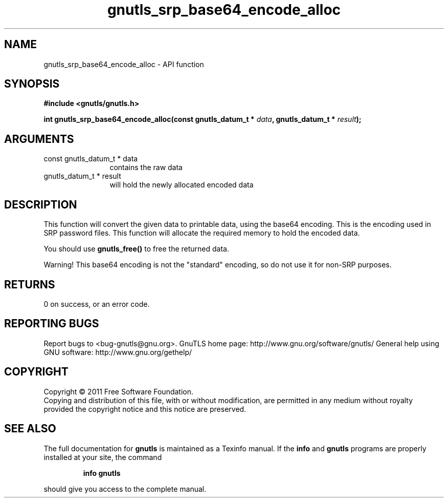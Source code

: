 .\" DO NOT MODIFY THIS FILE!  It was generated by gdoc.
.TH "gnutls_srp_base64_encode_alloc" 3 "3.0.8" "gnutls" "gnutls"
.SH NAME
gnutls_srp_base64_encode_alloc \- API function
.SH SYNOPSIS
.B #include <gnutls/gnutls.h>
.sp
.BI "int gnutls_srp_base64_encode_alloc(const gnutls_datum_t * " data ", gnutls_datum_t * " result ");"
.SH ARGUMENTS
.IP "const gnutls_datum_t * data" 12
contains the raw data
.IP "gnutls_datum_t * result" 12
will hold the newly allocated encoded data
.SH " DESCRIPTION"
This function will convert the given data to printable data, using
the base64 encoding.  This is the encoding used in SRP password
files.  This function will allocate the required memory to hold
the encoded data.

You should use \fBgnutls_free()\fP to free the returned data.

Warning!  This base64 encoding is not the "standard" encoding, so
do not use it for non\-SRP purposes.
.SH " RETURNS"
0 on success, or an error code.
.SH "REPORTING BUGS"
Report bugs to <bug-gnutls@gnu.org>.
GnuTLS home page: http://www.gnu.org/software/gnutls/
General help using GNU software: http://www.gnu.org/gethelp/
.SH COPYRIGHT
Copyright \(co 2011 Free Software Foundation.
.br
Copying and distribution of this file, with or without modification,
are permitted in any medium without royalty provided the copyright
notice and this notice are preserved.
.SH "SEE ALSO"
The full documentation for
.B gnutls
is maintained as a Texinfo manual.  If the
.B info
and
.B gnutls
programs are properly installed at your site, the command
.IP
.B info gnutls
.PP
should give you access to the complete manual.
